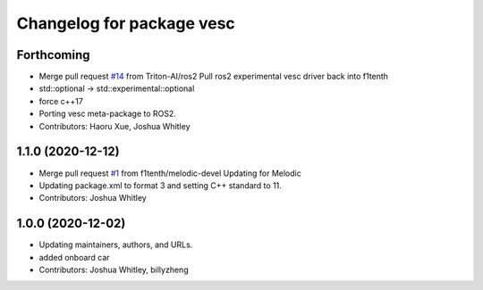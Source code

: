 ^^^^^^^^^^^^^^^^^^^^^^^^^^
Changelog for package vesc
^^^^^^^^^^^^^^^^^^^^^^^^^^

Forthcoming
-----------
* Merge pull request `#14 <https://github.com/f1tenth/vesc/issues/14>`_ from Triton-AI/ros2
  Pull ros2 experimental vesc driver back into f1tenth
* std::optional -> std::experimental::optional
* force c++17
* Porting vesc meta-package to ROS2.
* Contributors: Haoru Xue, Joshua Whitley

1.1.0 (2020-12-12)
------------------
* Merge pull request `#1 <https://github.com/f1tenth/vesc/issues/1>`_ from f1tenth/melodic-devel
  Updating for Melodic
* Updating package.xml to format 3 and setting C++ standard to 11.
* Contributors: Joshua Whitley

1.0.0 (2020-12-02)
------------------
* Updating maintainers, authors, and URLs.
* added onboard car
* Contributors: Joshua Whitley, billyzheng
